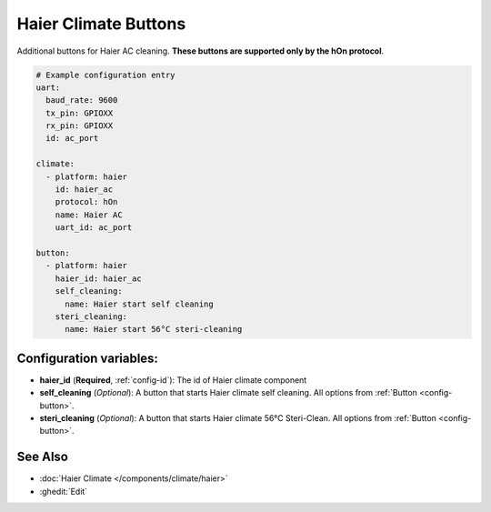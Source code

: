 Haier Climate Buttons
=====================

.. seo::
    :description: Instructions for setting up additional buttons for Haier climate devices.
    :image: haier.svg

Additional buttons for Haier AC cleaning. **These buttons are supported only by the hOn protocol**.

.. code-block:: yaml

    # Example configuration entry
    uart:
      baud_rate: 9600
      tx_pin: GPIOXX
      rx_pin: GPIOXX
      id: ac_port

    climate:
      - platform: haier
        id: haier_ac
        protocol: hOn
        name: Haier AC
        uart_id: ac_port

    button:
      - platform: haier
        haier_id: haier_ac
        self_cleaning:
          name: Haier start self cleaning
        steri_cleaning:
          name: Haier start 56°C steri-cleaning

Configuration variables:
------------------------

- **haier_id** (**Required**, :ref:`config-id`): The id of Haier climate component
- **self_cleaning** (*Optional*): A button that starts Haier climate self cleaning.
  All options from :ref:`Button <config-button>`.
- **steri_cleaning** (*Optional*): A button that starts Haier climate 56°C Steri-Clean.
  All options from :ref:`Button <config-button>`.

See Also
--------

- :doc:`Haier Climate </components/climate/haier>`
- :ghedit:`Edit`
